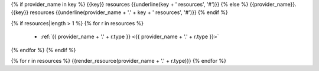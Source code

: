 {% if provider_name in key %}
{{key}} resources
{{underline(key + ' resources', '#')}}
{% else %}
{{provider_name}}.{{key}} resources
{{underline(provider_name + '.' + key + ' resources', '#')}}
{% endif %}

{% if resources|length > 1 %}
{% for r in resources %}
  - :ref:`{{ provider_name + '.' + r.type }} <{{ provider_name + '.' + r.type }}>`
{% endfor %}
{% endif %}

{% for r in resources %}
{{render_resource(provider_name + '.' + r.type)}}
{% endfor %}
